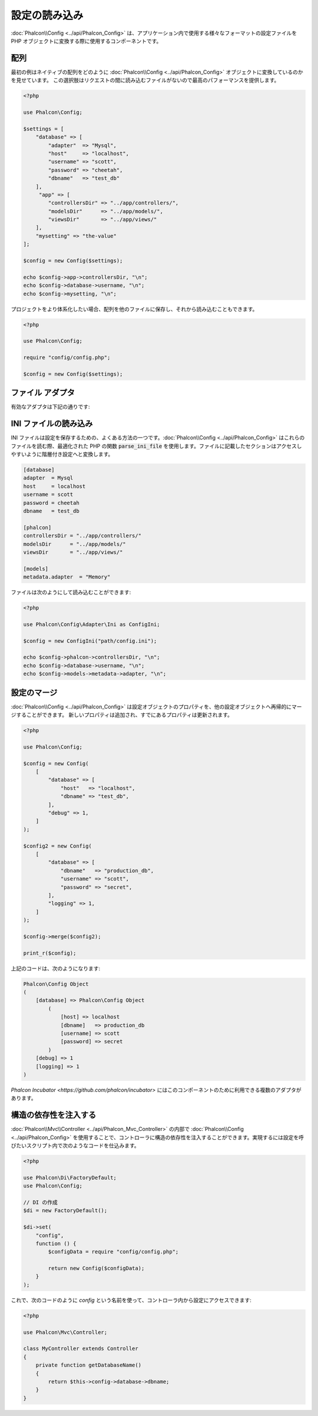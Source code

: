 設定の読み込み
======================

:doc:`Phalcon\\Config <../api/Phalcon_Config>` は、アプリケーション内で使用する様々なフォーマットの設定ファイルを
PHP オブジェクトに変換する際に使用するコンポーネントです。

配列
-------------
最初の例はネイティブの配列をどのように :doc:`Phalcon\\Config <../api/Phalcon_Config>` オブジェクトに変換しているのかを見せています。
この選択肢はリクエストの間に読み込むファイルがないので最高のパフォーマンスを提供します。

.. code-block:: php

    <?php

    use Phalcon\Config;

    $settings = [
        "database" => [
            "adapter"  => "Mysql",
            "host"     => "localhost",
            "username" => "scott",
            "password" => "cheetah",
            "dbname"   => "test_db"
        ],
         "app" => [
            "controllersDir" => "../app/controllers/",
            "modelsDir"      => "../app/models/",
            "viewsDir"       => "../app/views/"
        ],
        "mysetting" => "the-value"
    ];

    $config = new Config($settings);

    echo $config->app->controllersDir, "\n";
    echo $config->database->username, "\n";
    echo $config->mysetting, "\n";

プロジェクトをより体系化したい場合、配列を他のファイルに保存し、それから読み込むこともできます。

.. code-block:: php

    <?php

    use Phalcon\Config;

    require "config/config.php";

    $config = new Config($settings);

ファイル アダプタ
-----------------
有効なアダプタは下記の通りです:

+----------------------------------------------------------------------------+------------------------------------------------------------------------------------------------+
| クラス                                                                      | 説明                                                                                    |
+============================================================================+================================================================================================+
| :doc:`Phalcon\\Config\\Adapter\\Ini <../api/Phalcon_Config_Adapter_Ini>`   | 設定の保存形式に INI ファイルを使用する。内部でアダプタは PHP 関数の parse_ini_file を使用する。 |
+----------------------------------------------------------------------------+------------------------------------------------------------------------------------------------+
| :doc:`Phalcon\\Config\\Adapter\\Json <../api/Phalcon_Config_Adapter_Json>` | 設定の保存形式に JSON ファイルを使用する。                                                             |
+----------------------------------------------------------------------------+------------------------------------------------------------------------------------------------+
| :doc:`Phalcon\\Config\\Adapter\\Php <../api/Phalcon_Config_Adapter_Php>`   | 設定の保存形式に PHP の多次元配列を使用する。このアダプタは最高のパフォーマンスを提供する。                     |
+----------------------------------------------------------------------------+------------------------------------------------------------------------------------------------+
| :doc:`Phalcon\\Config\\Adapter\\Yaml <../api/Phalcon_Config_Adapter_Yaml>` | 設定の保存形式に YAML ファイルを使用する。                                                             |
+----------------------------------------------------------------------------+------------------------------------------------------------------------------------------------+

INI ファイルの読み込み
---------------------
INI ファイルは設定を保存するための、よくある方法の一つです。:doc:`Phalcon\\Config <../api/Phalcon_Config>` はこれらのファイルを読む際、最適化された PHP の関数 :code:`parse_ini_file` を使用します。ファイルに記載したセクションはアクセスしやすいように階層付き設定へと変換します。

.. code-block:: ini

    [database]
    adapter  = Mysql
    host     = localhost
    username = scott
    password = cheetah
    dbname   = test_db

    [phalcon]
    controllersDir = "../app/controllers/"
    modelsDir      = "../app/models/"
    viewsDir       = "../app/views/"

    [models]
    metadata.adapter  = "Memory"

ファイルは次のようにして読み込むことができます:

.. code-block:: php

    <?php

    use Phalcon\Config\Adapter\Ini as ConfigIni;

    $config = new ConfigIni("path/config.ini");

    echo $config->phalcon->controllersDir, "\n";
    echo $config->database->username, "\n";
    echo $config->models->metadata->adapter, "\n";

設定のマージ
----------------------
:doc:`Phalcon\\Config <../api/Phalcon_Config>` は設定オブジェクトのプロパティを、他の設定オブジェクトへ再帰的にマージすることができます。
新しいプロパティは追加され、すでにあるプロパティは更新されます。

.. code-block:: php

    <?php

    use Phalcon\Config;

    $config = new Config(
        [
            "database" => [
                "host"   => "localhost",
                "dbname" => "test_db",
            ],
            "debug" => 1,
        ]
    );

    $config2 = new Config(
        [
            "database" => [
                "dbname"   => "production_db",
                "username" => "scott",
                "password" => "secret",
            ],
            "logging" => 1,
        ]
    );

    $config->merge($config2);

    print_r($config);

上記のコードは、次のようになります:

.. code-block:: html

    Phalcon\Config Object
    (
        [database] => Phalcon\Config Object
            (
                [host] => localhost
                [dbname]   => production_db
                [username] => scott
                [password] => secret
            )
        [debug] => 1
        [logging] => 1
    )

`Phalcon Incubator <https://github.com/phalcon/incubator>` にはこのコンポーネントのために利用できる複数のアダプタがあります。

構造の依存性を注入する
----------------------------------
:doc:`Phalcon\\Mvc\\Controller <../api/Phalcon_Mvc_Controller>` の内部で :doc:`Phalcon\\Config <../api/Phalcon_Config>` を使用することで、コントローラに構造の依存性を注入することができます。実現するには設定を呼びたいスクリプト内で次のようなコードを仕込みます。

.. code-block:: php

    <?php

    use Phalcon\Di\FactoryDefault;
    use Phalcon\Config;

    // DI の作成
    $di = new FactoryDefault();

    $di->set(
        "config",
        function () {
            $configData = require "config/config.php";

            return new Config($configData);
        }
    );

これで、次のコードのように `config` という名前を使って、コントローラ内から設定にアクセスできます:

.. code-block:: php

    <?php

    use Phalcon\Mvc\Controller;

    class MyController extends Controller
    {
        private function getDatabaseName()
        {
            return $this->config->database->dbname;
        }
    }
